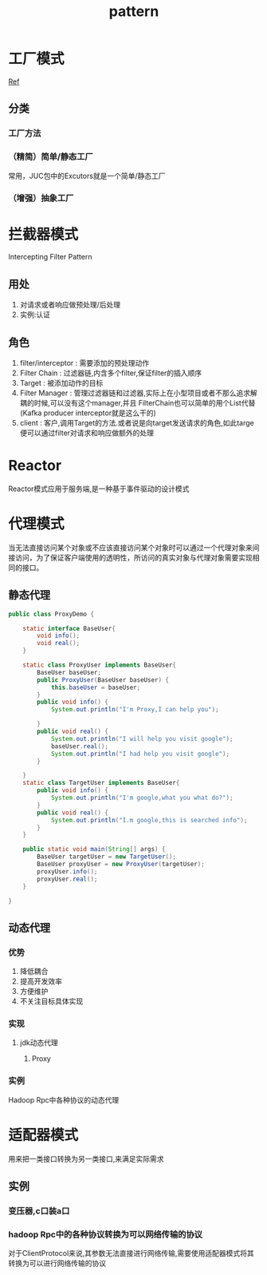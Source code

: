#+title: pattern
* 工厂模式
[[https://juejin.im/post/6844903608266293255][Ref]]
** 分类
*** 工厂方法
*** （精简）简单/静态工厂
常用，JUC包中的Excutors就是一个简单/静态工厂
*** （增强）抽象工厂
* 拦截器模式
Intercepting Filter Pattern
** 用处
1. 对请求或者响应做预处理/后处理
2. 实例:认证\授权\记录日志
** 角色
1. filter/interceptor : 需要添加的预处理动作
2. Filter Chain : 过滤器链,内含多个filter,保证filter的插入顺序
3. Target : 被添加动作的目标
4. Filter Manager : 管理过滤器链和过滤器,实际上在小型项目或者不那么追求解耦的时候,可以没有这个manager,并且 FilterChain也可以简单的用个List代替(Kafka producer interceptor就是这么干的)
5. client : 客户,调用Target的方法.或者说是向target发送请求的角色,如此targe便可以通过filter对请求和响应做额外的处理
* Reactor
Reactor模式应用于服务端,是一种基于事件驱动的设计模式

* 代理模式
当无法直接访问某个对象或不应该直接访问某个对象时可以通过一个代理对象来间接访问，为了保证客户端使用的透明性，所访问的真实对象与代理对象需要实现相同的接口。
** 静态代理
#+begin_src java
  public class ProxyDemo {

      static interface BaseUser{
          void info();
          void real();
      }

      static class ProxyUser implements BaseUser{
          BaseUser baseUser;
          public ProxyUser(BaseUser baseUser) {
              this.baseUser = baseUser;
          }
          public void info() {
              System.out.println("I'm Proxy,I can help you");

          }
          public void real() {
              System.out.println("I will help you visit google");
              baseUser.real();
              System.out.println("I had help you visit google");
          }

      }
      static class TargetUser implements BaseUser{
          public void info() {
              System.out.println("I'm google,what you what do?");
          }
          public void real() {
              System.out.println("I.m google,this is searched info");
          }
      }

      public static void main(String[] args) {
          BaseUser targetUser = new TargetUser();
          BaseUser proxyUser = new ProxyUser(targetUser);
          proxyUser.info();
          proxyUser.real();
      }

  }
#+end_src
** 动态代理
*** 优势
1. 降低耦合
2. 提高开发效率
3. 方便维护
4. 不关注目标具体实现
*** 实现
**** jdk动态代理
***** Proxy
*** 实例
Hadoop Rpc中各种协议的动态代理
* 适配器模式
用来把一类接口转换为另一类接口,来满足实际需求
** 实例
*** 变压器,c口装a口
*** hadoop Rpc中的各种协议转换为可以网络传输的协议
对于ClientProtocol来说,其参数无法直接进行网络传输,需要使用适配器模式将其转换为可以进行网络传输的协议

